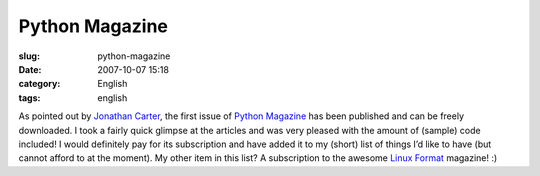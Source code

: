 Python Magazine
###############
:slug: python-magazine
:date: 2007-10-07 15:18
:category: English
:tags: english

As pointed out by `Jonathan
Carter <http://jonathancarter.co.za/python-magazine>`__, the first issue
of `Python Magazine <http://www.pythonmagazine.com/c/issue/2007/10>`__
has been published and can be freely downloaded. I took a fairly quick
glimpse at the articles and was very pleased with the amount of (sample)
code included! I would definitely pay for its subscription and have
added it to my (short) list of things I’d like to have (but cannot
afford to at the moment). My other item in this list? A subscription to
the awesome `Linux Format <http://www.linuxformat.co.uk/>`__ magazine!
:)
